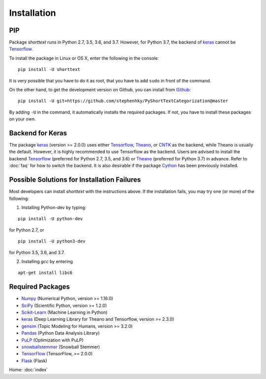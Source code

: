 Installation
============

PIP
---

Package `shorttext` runs in Python 2.7, 3.5, 3.6, and 3.7. However, for Python 3.7, the backend
of keras_ cannot be Tensorflow_.

To install the package in Linux or OS X, enter the following in the console:

::

   pip install -U shorttext

It is very possible that you have to do it as root, that you have to add ``sudo`` in
front of the command.

On the other hand, to get the development version on Github, you can install from Github_:

::

    pip install -U git+https://github.com/stephenhky/PyShortTextCategorization@master

By adding ``-U`` in the command, it automatically installs the required packages. If not,
you have to install these packages on your own.


Backend for Keras
-----------------

The package keras_ (version >= 2.0.0) uses either Tensorflow_, Theano_, or CNTK_ as the backend, while Theano is usually
the default. However, it is highly recommended to use Tensorflow as the backend.
Users are advised to install the backend Tensorflow_ (preferred for Python 2.7, 3.5, and 3.6) or
Theano_ (preferred for Python 3.7) in advance. Refer to
:doc:`faq` for how to switch the backend. It is also desirable if the package Cython_ has been previously installed.


Possible Solutions for Installation Failures
--------------------------------------------

Most developers can install `shorttext` with the instructions above. If the installation fails,
you may try one (or more) of the following:

1. Installing Python-dev by typing:

::

    pip install -U python-dev



for Python 2.7, or

::

    pip install -U python3-dev


for Python 3.5, 3.6, and 3.7.

2. Installing `gcc` by entering

::

    apt-get install libc6



.. _Github: https://github.com/stephenhky/PyShortTextCategorization

Required Packages
-----------------

- Numpy_ (Numerical Python, version >= 1.16.0)
- SciPy_ (Scientific Python, version >= 1.2.0)
- Scikit-Learn_ (Machine Learning in Python)
- keras_ (Deep Learning Library for Theano and Tensorflow, version >= 2.3.0)
- gensim_ (Topic Modeling for Humans, version >= 3.2.0)
- Pandas_ (Python Data Analysis Library)
- PuLP_ (Optimization with PuLP)
- snowballstemmer_ (Snowball Stemmer)
- TensorFlow_ (TensorFlow, >= 2.0.0)
- Flask_ (Flask)

Home: :doc:`index`

.. _Cython: http://cython.org/
.. _Numpy: http://www.numpy.org/
.. _SciPy: https://www.scipy.org/
.. _Scikit-Learn: http://scikit-learn.org/stable/
.. _Tensorflow: https://www.tensorflow.org/
.. _Theano: http://deeplearning.net/software/theano/
.. _CNTK: https://github.com/Microsoft/CNTK/wiki
.. _keras: https://keras.io/
.. _gensim: https://radimrehurek.com/gensim/
.. _Pandas: http://pandas.pydata.org/
.. _PuLP: https://pythonhosted.org/PuLP/
.. _snowballstemmer: https://github.com/snowballstem/snowball
.. _TensorFlow: https://www.tensorflow.org/
.. _Flask: https://flask.palletsprojects.com/